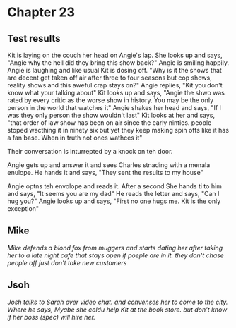 * Chapter 23
** Test results

Kit is laying on the couch her head on Angie's lap. She looks up and says, "Angie why the hell did they bring this show back?" Angie is smiling happily. Angie is laughing and like usual Kit is dosing off. "Why is it the shows that are 
decent get taken off air after three to four seasons but cop shows, reality shows and this aweful crap stays on?" Angie replies, "Kit you don't know what your talking about" Kit looks up and says, "Angie the shwo was rated by every 
critic as the worse show in history. You may be the only person in the world that watches it" Angie shakes her head and says, "If I was they only person the show wouldn't last" Kit looks at her and says, "that order of law show has been 
on air since the early ninties. people stoped wacthing it in ninety six but yet they keep making spin offs like it has a fan base. When in truth not ones wathces it" 

Their conversation is inturrepted by a knock on teh door.

Angie gets up and answer it and sees Charles stnading with a menala enulope. He hands it and says, "They sent the results to my house" 

Angie optns teh envolope and reads it. After a second She hands ti to him and says, "It seems you are my dad" He reads the letter and says, "Can I hug you?" Angie looks up and says, "First no one hugs me. Kit is the only exception"

** Mike
/Mike defends a blond fox from muggers and starts dating her after taking her to a late night cafe that stays open if poeple are in it. they don't chase people off just don't take new customers/

** Jsoh
/Josh talks to Sarah over video chat. and convenses her to come to the city. Where he says, Myabe she coldu help Kit at the book store. but don't know if her boss (spec) will hire her./
